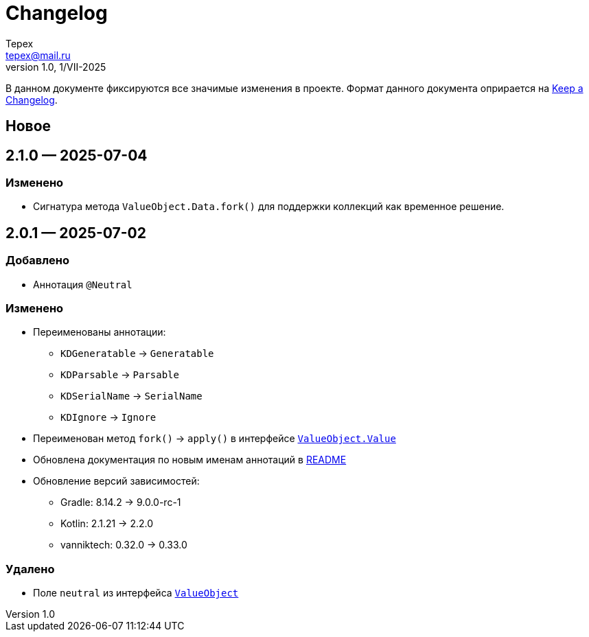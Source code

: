 = Changelog
Tepex <tepex@mail.ru>
1.0, 1/VII-2025

В данном документе фиксируются все значимые изменения в проекте. Формат данного документа оприрается на https://keepachangelog.com/ru/1.1.0/[Keep a Changelog].

== Новое

== 2.1.0 — 2025-07-04
=== Изменено
* Сигнатура метода `ValueObject.Data.fork()` для поддержки коллекций как временное решение.

== 2.0.1 — 2025-07-02
=== Добавлено
* Аннотация `@Neutral`

=== Изменено
* Переименованы аннотации:
** `KDGeneratable` -> `Generatable`
** `KDParsable` -> `Parsable`
** `KDSerialName` -> `SerialName`
** `KDIgnore` -> `Ignore`
* Переименован метод `fork()` -> `apply()` в интерфейсе link:src/main/kotlin/ValueObject.kt[`ValueObject.Value`]
* Обновлена документация по новым именам аннотаций в link:README.adoc[README]
* Обновление версий зависимостей:
** Gradle: 8.14.2 -> 9.0.0-rc-1
** Kotlin: 2.1.21 -> 2.2.0
** vanniktech: 0.32.0 -> 0.33.0

=== Удалено
* Поле `neutral` из интерфейса link:src/main/kotlin/ValueObject.kt[`ValueObject`]
